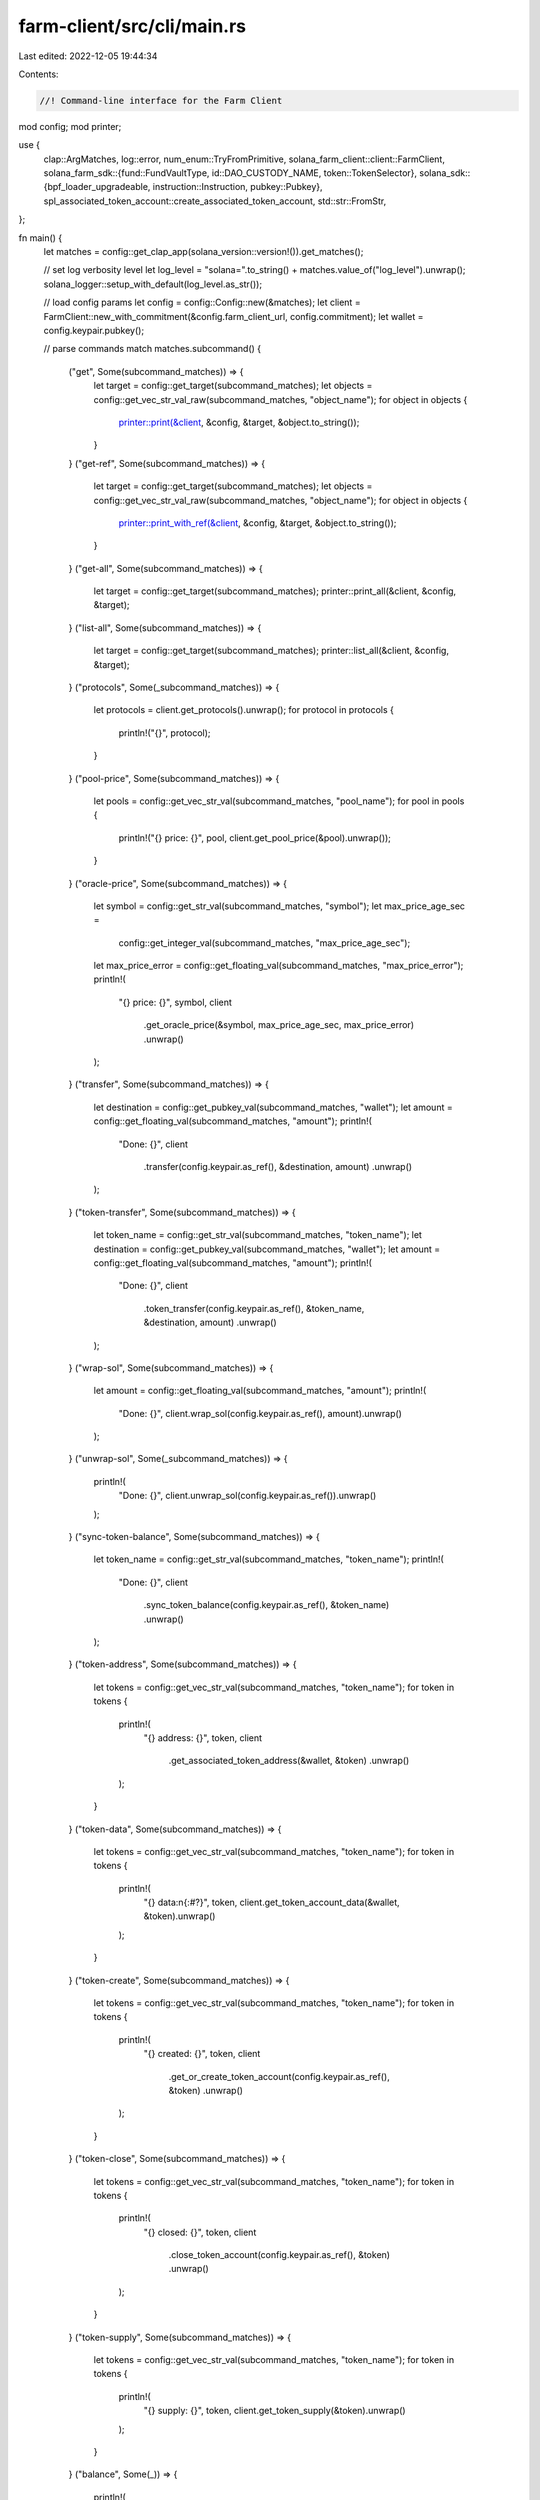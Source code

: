farm-client/src/cli/main.rs
===========================

Last edited: 2022-12-05 19:44:34

Contents:

.. code-block:: rs

    //! Command-line interface for the Farm Client

mod config;
mod printer;

use {
    clap::ArgMatches,
    log::error,
    num_enum::TryFromPrimitive,
    solana_farm_client::client::FarmClient,
    solana_farm_sdk::{fund::FundVaultType, id::DAO_CUSTODY_NAME, token::TokenSelector},
    solana_sdk::{bpf_loader_upgradeable, instruction::Instruction, pubkey::Pubkey},
    spl_associated_token_account::create_associated_token_account,
    std::str::FromStr,
};

fn main() {
    let matches = config::get_clap_app(solana_version::version!()).get_matches();

    // set log verbosity level
    let log_level = "solana=".to_string() + matches.value_of("log_level").unwrap();
    solana_logger::setup_with_default(log_level.as_str());

    // load config params
    let config = config::Config::new(&matches);
    let client = FarmClient::new_with_commitment(&config.farm_client_url, config.commitment);
    let wallet = config.keypair.pubkey();

    // parse commands
    match matches.subcommand() {
        ("get", Some(subcommand_matches)) => {
            let target = config::get_target(subcommand_matches);
            let objects = config::get_vec_str_val_raw(subcommand_matches, "object_name");
            for object in objects {
                printer::print(&client, &config, &target, &object.to_string());
            }
        }
        ("get-ref", Some(subcommand_matches)) => {
            let target = config::get_target(subcommand_matches);
            let objects = config::get_vec_str_val_raw(subcommand_matches, "object_name");
            for object in objects {
                printer::print_with_ref(&client, &config, &target, &object.to_string());
            }
        }
        ("get-all", Some(subcommand_matches)) => {
            let target = config::get_target(subcommand_matches);
            printer::print_all(&client, &config, &target);
        }
        ("list-all", Some(subcommand_matches)) => {
            let target = config::get_target(subcommand_matches);
            printer::list_all(&client, &config, &target);
        }
        ("protocols", Some(_subcommand_matches)) => {
            let protocols = client.get_protocols().unwrap();
            for protocol in protocols {
                println!("{}", protocol);
            }
        }
        ("pool-price", Some(subcommand_matches)) => {
            let pools = config::get_vec_str_val(subcommand_matches, "pool_name");
            for pool in pools {
                println!("{} price: {}", pool, client.get_pool_price(&pool).unwrap());
            }
        }
        ("oracle-price", Some(subcommand_matches)) => {
            let symbol = config::get_str_val(subcommand_matches, "symbol");
            let max_price_age_sec =
                config::get_integer_val(subcommand_matches, "max_price_age_sec");
            let max_price_error = config::get_floating_val(subcommand_matches, "max_price_error");
            println!(
                "{} price: {}",
                symbol,
                client
                    .get_oracle_price(&symbol, max_price_age_sec, max_price_error)
                    .unwrap()
            );
        }
        ("transfer", Some(subcommand_matches)) => {
            let destination = config::get_pubkey_val(subcommand_matches, "wallet");
            let amount = config::get_floating_val(subcommand_matches, "amount");
            println!(
                "Done: {}",
                client
                    .transfer(config.keypair.as_ref(), &destination, amount)
                    .unwrap()
            );
        }
        ("token-transfer", Some(subcommand_matches)) => {
            let token_name = config::get_str_val(subcommand_matches, "token_name");
            let destination = config::get_pubkey_val(subcommand_matches, "wallet");
            let amount = config::get_floating_val(subcommand_matches, "amount");
            println!(
                "Done: {}",
                client
                    .token_transfer(config.keypair.as_ref(), &token_name, &destination, amount)
                    .unwrap()
            );
        }
        ("wrap-sol", Some(subcommand_matches)) => {
            let amount = config::get_floating_val(subcommand_matches, "amount");
            println!(
                "Done: {}",
                client.wrap_sol(config.keypair.as_ref(), amount).unwrap()
            );
        }
        ("unwrap-sol", Some(_subcommand_matches)) => {
            println!(
                "Done: {}",
                client.unwrap_sol(config.keypair.as_ref()).unwrap()
            );
        }
        ("sync-token-balance", Some(subcommand_matches)) => {
            let token_name = config::get_str_val(subcommand_matches, "token_name");
            println!(
                "Done: {}",
                client
                    .sync_token_balance(config.keypair.as_ref(), &token_name)
                    .unwrap()
            );
        }
        ("token-address", Some(subcommand_matches)) => {
            let tokens = config::get_vec_str_val(subcommand_matches, "token_name");
            for token in tokens {
                println!(
                    "{} address: {}",
                    token,
                    client
                        .get_associated_token_address(&wallet, &token)
                        .unwrap()
                );
            }
        }
        ("token-data", Some(subcommand_matches)) => {
            let tokens = config::get_vec_str_val(subcommand_matches, "token_name");
            for token in tokens {
                println!(
                    "{} data:\n{:#?}",
                    token,
                    client.get_token_account_data(&wallet, &token).unwrap()
                );
            }
        }
        ("token-create", Some(subcommand_matches)) => {
            let tokens = config::get_vec_str_val(subcommand_matches, "token_name");
            for token in tokens {
                println!(
                    "{} created: {}",
                    token,
                    client
                        .get_or_create_token_account(config.keypair.as_ref(), &token)
                        .unwrap()
                );
            }
        }
        ("token-close", Some(subcommand_matches)) => {
            let tokens = config::get_vec_str_val(subcommand_matches, "token_name");
            for token in tokens {
                println!(
                    "{} closed: {}",
                    token,
                    client
                        .close_token_account(config.keypair.as_ref(), &token)
                        .unwrap()
                );
            }
        }
        ("token-supply", Some(subcommand_matches)) => {
            let tokens = config::get_vec_str_val(subcommand_matches, "token_name");
            for token in tokens {
                println!(
                    "{} supply: {}",
                    token,
                    client.get_token_supply(&token).unwrap()
                );
            }
        }
        ("balance", Some(_)) => {
            println!(
                "SOL balance: {}",
                client.get_account_balance(&wallet).unwrap()
            );
        }
        ("token-balance", Some(subcommand_matches)) => {
            let tokens = config::get_vec_str_val(subcommand_matches, "token_name");
            for token in tokens {
                if let Ok(balance) = client.get_token_account_balance(&wallet, &token) {
                    println!("{} balance: {}", token, balance);
                } else {
                    println!("{} balance: no account", token);
                }
            }
        }
        ("stake-balance", Some(subcommand_matches)) => {
            let farms = config::get_vec_str_val(subcommand_matches, "farm_name");
            for farm in farms {
                if let Ok(balance) = client.get_user_stake_balance(&wallet, &farm) {
                    println!("{} balance: {}", farm, balance);
                } else {
                    println!("{} balance: no account", farm);
                }
            }
        }
        ("wallet-balances", Some(_subcommand_matches)) => {
            println!(
                "SOL balance: {}",
                client.get_account_balance(&wallet).unwrap()
            );
            let tokens = client.get_wallet_tokens(&wallet).unwrap();
            for token in tokens {
                if let Ok(balance) = client.get_token_account_balance(&wallet, &token) {
                    println!("{} balance: {}", token, balance);
                } else {
                    println!("{} balance: no account", token);
                }
            }
        }
        ("vault-info", Some(subcommand_matches)) => {
            let object = config::get_str_val(subcommand_matches, "vault_name");
            let vault = client.get_vault(&object).unwrap();
            let vault_info = client.get_vault_info(&object).unwrap();
            printer::print_object(&config, &vault.info_account, &vault_info);
        }
        ("vault-user-info", Some(subcommand_matches)) => {
            let object = config::get_str_val(subcommand_matches, "vault_name");
            let account = client
                .get_vault_user_info_account(&wallet, &object)
                .unwrap();
            let user_info = client.get_vault_user_info(&wallet, &object).unwrap();
            printer::print_object(&config, &account, &user_info);
        }
        ("fund-info", Some(subcommand_matches)) => {
            let object = config::get_str_val(subcommand_matches, "fund_name");
            let fund = client.get_fund(&object).unwrap();
            let fund_info = client.get_fund_info(&object).unwrap();
            printer::print_object(&config, &fund.info_account, &fund_info);
        }
        ("fund-user-info", Some(subcommand_matches)) => {
            let object = config::get_str_val(subcommand_matches, "fund_name");
            let account = client.get_fund_user_info_account(&wallet, &object).unwrap();
            let user_info = client.get_fund_user_info(&wallet, &object).unwrap();
            printer::print_object(&config, &account, &user_info);
        }
        ("fund-user-requests", Some(subcommand_matches)) => {
            let object = config::get_str_val(subcommand_matches, "fund_name");
            let token = config::get_str_val(subcommand_matches, "token_name");
            let account = client
                .get_fund_user_requests_account(&wallet, &object, &token)
                .unwrap();
            let user_requests = client
                .get_fund_user_requests(&wallet, &object, &token)
                .unwrap();
            printer::print_object(&config, &account, &user_requests);
        }
        ("fund-assets", Some(subcommand_matches)) => {
            let object = config::get_str_val(subcommand_matches, "fund_name");
            let asset_type = config::get_str_val_raw(subcommand_matches, "asset_type")
                .parse()
                .unwrap();
            let account = client.get_fund_assets_account(&object, asset_type).unwrap();
            let fund_assets = client.get_fund_assets(&object, asset_type).unwrap();
            printer::print_object(&config, &account, &fund_assets);
        }
        ("fund-custody", Some(subcommand_matches)) => {
            let object = config::get_str_val(subcommand_matches, "fund_name");
            let token = config::get_str_val(subcommand_matches, "token_name");
            let custody_type = config::get_str_val_raw(subcommand_matches, "custody_type")
                .parse()
                .unwrap();
            let account = client
                .get_fund_custody_account(&object, &token, custody_type)
                .unwrap();
            let fund_custody = client
                .get_fund_custody_with_balance(&object, &token, custody_type)
                .unwrap();
            printer::print_object(&config, &account, &fund_custody);
        }
        ("fund-custodies", Some(subcommand_matches)) => {
            let object = config::get_str_val(subcommand_matches, "fund_name");
            let custodies = client.get_fund_custodies_with_balance(&object).unwrap();
            for custody in &custodies {
                printer::print_object(&config, &custody.token_name, &custody);
            }
        }
        ("fund-vault", Some(subcommand_matches)) => {
            let object = config::get_str_val(subcommand_matches, "fund_name");
            let vault = config::get_str_val(subcommand_matches, "vault_name");
            let vault_type = config::get_str_val_raw(subcommand_matches, "vault_type")
                .parse()
                .unwrap();
            let account = client
                .get_fund_vault_account(&object, &vault, vault_type)
                .unwrap();
            let fund_vault = client.get_fund_vault(&object, &vault, vault_type).unwrap();
            printer::print_object(&config, &account, &fund_vault);
        }
        ("fund-vaults", Some(subcommand_matches)) => {
            let object = config::get_str_val(subcommand_matches, "fund_name");
            let vaults = client.get_fund_vaults(&object).unwrap();
            for vault in &vaults {
                let vault_name = match vault.vault_type {
                    FundVaultType::Vault => client.get_vault_by_ref(&vault.vault_ref).unwrap().name,
                    FundVaultType::Farm => client.get_farm_by_ref(&vault.vault_ref).unwrap().name,
                    FundVaultType::Pool => client.get_pool_by_ref(&vault.vault_ref).unwrap().name,
                };
                printer::print_object(&config, &vault_name, &vault);
            }
        }
        ("find-funds", Some(subcommand_matches)) => {
            let vault_name_pattern = config::get_str_val(subcommand_matches, "vault_name_pattern");
            match client.find_funds(&vault_name_pattern) {
                Ok(funds) => {
                    for fund in funds {
                        println!("{}", fund.name);
                    }
                }
                Err(e) => {
                    println!("{}", e);
                }
            }
        }
        ("find-pools", Some(subcommand_matches)) => {
            let protocol = config::get_str_val(subcommand_matches, "protocol");
            let token1 = config::get_str_val(subcommand_matches, "token_name");
            let token2 = config::get_str_val(subcommand_matches, "token_name2");
            match client.find_pools(
                protocol.parse().expect("Failed to parse protocol argument"),
                &token1,
                &token2,
            ) {
                Ok(pools) => {
                    for pool in pools {
                        println!("{}", pool.name);
                    }
                }
                Err(e) => {
                    println!("{}", e);
                }
            }
        }
        ("find-pools-with-lp", Some(subcommand_matches)) => {
            let lp_token = config::get_str_val(subcommand_matches, "token_name");
            match client.find_pools_with_lp(&lp_token) {
                Ok(pools) => {
                    for pool in pools {
                        println!("{}", pool.name);
                    }
                }
                Err(e) => {
                    println!("{}", e);
                }
            }
        }
        ("find-farms-with-lp", Some(subcommand_matches)) => {
            let lp_token = config::get_str_val(subcommand_matches, "token_name");
            match client.find_farms_with_lp(&lp_token) {
                Ok(farms) => {
                    for farm in farms {
                        println!("{}", farm.name);
                    }
                }
                Err(e) => {
                    println!("{}", e);
                }
            }
        }
        ("find-vaults", Some(subcommand_matches)) => {
            let token1 = config::get_str_val(subcommand_matches, "token_name");
            let token2 = config::get_str_val(subcommand_matches, "token_name2");
            match client.find_vaults(&token1, &token2) {
                Ok(vaults) => {
                    for vault in vaults {
                        println!("{}", vault.name);
                    }
                }
                Err(e) => {
                    println!("{}", e);
                }
            }
        }
        ("find-vaults-with-lp", Some(subcommand_matches)) => {
            let vt_token = config::get_str_val(subcommand_matches, "token_name");
            match client.find_vaults_with_vt(&vt_token) {
                Ok(vaults) => {
                    for vault in vaults {
                        println!("{}", vault.name);
                    }
                }
                Err(e) => {
                    println!("{}", e);
                }
            }
        }
        ("swap", Some(subcommand_matches)) => {
            let protocol = config::get_str_val(subcommand_matches, "protocol");
            let token_from = config::get_str_val(subcommand_matches, "token_name");
            let token_to = config::get_str_val(subcommand_matches, "token_name2");
            let amount_in = config::get_floating_val(subcommand_matches, "amount");
            let min_amount_out = config::get_floating_val(subcommand_matches, "amount2");
            println!(
                "Done: {}",
                client
                    .swap(
                        config.keypair.as_ref(),
                        protocol.parse().expect("Failed to parse protocol argument"),
                        &token_from,
                        &token_to,
                        amount_in,
                        min_amount_out
                    )
                    .unwrap()
            );
        }
        ("deposit-pool", Some(subcommand_matches)) => {
            let pool_name = config::get_str_val(subcommand_matches, "pool_name");
            let token_a_amount = config::get_floating_val(subcommand_matches, "amount");
            let token_b_amount = config::get_floating_val(subcommand_matches, "amount2");
            println!(
                "Done: {}",
                client
                    .add_liquidity_pool(
                        config.keypair.as_ref(),
                        &pool_name,
                        token_a_amount,
                        token_b_amount
                    )
                    .unwrap()
            );
        }
        ("withdraw-pool", Some(subcommand_matches)) => {
            let pool_name = config::get_str_val(subcommand_matches, "pool_name");
            let amount = config::get_floating_val(subcommand_matches, "amount");
            println!(
                "Done: {}",
                client
                    .remove_liquidity_pool(config.keypair.as_ref(), &pool_name, amount)
                    .unwrap()
            );
        }
        ("stake", Some(subcommand_matches)) => {
            let farm_name = config::get_str_val(subcommand_matches, "farm_name");
            let amount = config::get_floating_val(subcommand_matches, "amount");
            println!(
                "Done: {}",
                client
                    .stake(config.keypair.as_ref(), &farm_name, amount)
                    .unwrap()
            );
        }
        ("harvest", Some(subcommand_matches)) => {
            let farm_name = config::get_str_val(subcommand_matches, "farm_name");
            println!(
                "Done: {}",
                client.harvest(config.keypair.as_ref(), &farm_name).unwrap()
            );
        }
        ("unstake", Some(subcommand_matches)) => {
            let farm_name = config::get_str_val(subcommand_matches, "farm_name");
            let amount = config::get_floating_val(subcommand_matches, "amount");
            println!(
                "Done: {}",
                client
                    .unstake(config.keypair.as_ref(), &farm_name, amount)
                    .unwrap()
            );
        }
        ("deposit-vault", Some(subcommand_matches)) => {
            let vault_name = config::get_str_val(subcommand_matches, "vault_name");
            let token_a_amount = config::get_floating_val(subcommand_matches, "amount");
            let token_b_amount = config::get_floating_val(subcommand_matches, "amount2");
            println!(
                "Done: {}",
                client
                    .add_liquidity_vault(
                        config.keypair.as_ref(),
                        &vault_name,
                        token_a_amount,
                        token_b_amount
                    )
                    .unwrap()
            );
        }
        ("deposit-vault-locked", Some(subcommand_matches)) => {
            let vault_name = config::get_str_val(subcommand_matches, "vault_name");
            let amount = config::get_floating_val(subcommand_matches, "amount");
            println!(
                "Done: {}",
                client
                    .add_locked_liquidity_vault(config.keypair.as_ref(), &vault_name, amount)
                    .unwrap()
            );
        }
        ("withdraw-vault", Some(subcommand_matches)) => {
            let vault_name = config::get_str_val(subcommand_matches, "vault_name");
            let amount = config::get_floating_val(subcommand_matches, "amount");
            println!(
                "Done: {}",
                client
                    .remove_liquidity_vault(config.keypair.as_ref(), &vault_name, amount)
                    .unwrap()
            );
        }
        ("withdraw-vault-unlocked", Some(subcommand_matches)) => {
            let vault_name = config::get_str_val(subcommand_matches, "vault_name");
            let amount = config::get_floating_val(subcommand_matches, "amount");
            println!(
                "Done: {}",
                client
                    .remove_unlocked_liquidity_vault(config.keypair.as_ref(), &vault_name, amount)
                    .unwrap()
            );
        }
        ("crank-vault", Some(subcommand_matches)) => {
            let vault_name = config::get_str_val(subcommand_matches, "vault_name");
            let step = config::get_integer_val(subcommand_matches, "step");
            println!(
                "Done: {}",
                client
                    .crank_vault(config.keypair.as_ref(), &vault_name, step)
                    .unwrap()
            );
        }
        ("crank-vaults", Some(subcommand_matches)) => {
            let step = config::get_integer_val(subcommand_matches, "step");
            println!(
                "Done: {} vaults cranked",
                client.crank_vaults(config.keypair.as_ref(), step).unwrap()
            );
        }
        ("request-deposit-fund", Some(subcommand_matches)) => {
            let fund_name = config::get_str_val(subcommand_matches, "fund_name");
            let token = config::get_str_val(subcommand_matches, "token_name");
            let amount = config::get_floating_val(subcommand_matches, "amount");
            println!(
                "Done: {}",
                client
                    .request_deposit_fund(config.keypair.as_ref(), &fund_name, &token, amount)
                    .unwrap()
            );
        }
        ("cancel-deposit-fund", Some(subcommand_matches)) => {
            let fund_name = config::get_str_val(subcommand_matches, "fund_name");
            let token = config::get_str_val(subcommand_matches, "token_name");
            println!(
                "Done: {}",
                client
                    .cancel_deposit_fund(config.keypair.as_ref(), &fund_name, &token)
                    .unwrap()
            );
        }
        ("request-withdrawal-fund", Some(subcommand_matches)) => {
            let fund_name = config::get_str_val(subcommand_matches, "fund_name");
            let token = config::get_str_val(subcommand_matches, "token_name");
            let amount = config::get_floating_val(subcommand_matches, "amount");
            println!(
                "Done: {}",
                client
                    .request_withdrawal_fund(config.keypair.as_ref(), &fund_name, &token, amount)
                    .unwrap()
            );
        }
        ("cancel-withdrawal-fund", Some(subcommand_matches)) => {
            let fund_name = config::get_str_val(subcommand_matches, "fund_name");
            let token = config::get_str_val(subcommand_matches, "token_name");
            println!(
                "Done: {}",
                client
                    .cancel_withdrawal_fund(config.keypair.as_ref(), &fund_name, &token)
                    .unwrap()
            );
        }
        ("start-liquidation-fund", Some(subcommand_matches)) => {
            let fund_name = config::get_str_val(subcommand_matches, "fund_name");
            println!(
                "Done: {}",
                client
                    .start_liquidation_fund(config.keypair.as_ref(), &fund_name)
                    .unwrap()
            );
        }
        ("update-fund-assets-with-custody", Some(subcommand_matches)) => {
            let fund_name = config::get_str_val(subcommand_matches, "fund_name");
            let custody_id = config::get_integer_val(subcommand_matches, "custody_id");
            println!(
                "Done: {}",
                client
                    .update_fund_assets_with_custody(
                        config.keypair.as_ref(),
                        &fund_name,
                        custody_id as u32
                    )
                    .unwrap()
            );
        }
        ("update-fund-assets-with-custodies", Some(subcommand_matches)) => {
            let fund_name = config::get_str_val(subcommand_matches, "fund_name");
            println!(
                "Done: {} custodies processed",
                client
                    .update_fund_assets_with_custodies(config.keypair.as_ref(), &fund_name)
                    .unwrap()
            );
        }
        ("update-fund-assets-with-vault", Some(subcommand_matches)) => {
            let fund_name = config::get_str_val(subcommand_matches, "fund_name");
            let vault_id = config::get_integer_val(subcommand_matches, "vault_id");
            println!(
                "Done: {}",
                client
                    .update_fund_assets_with_vault(
                        config.keypair.as_ref(),
                        &fund_name,
                        vault_id as u32
                    )
                    .unwrap()
            );
        }
        ("update-fund-assets-with-vaults", Some(subcommand_matches)) => {
            let fund_name = config::get_str_val(subcommand_matches, "fund_name");
            println!(
                "Done: {} vaults processed",
                client
                    .update_fund_assets_with_vaults(config.keypair.as_ref(), &fund_name)
                    .unwrap()
            );
        }
        ("governance", Some(subcommand_matches)) => match subcommand_matches.subcommand() {
            ("get-config", Some(subcommand_matches)) => {
                let governance_name =
                    config::get_str_val_raw(subcommand_matches, "governance_name");
                let governance_config = client.governance_get_config(&governance_name).unwrap();
                println!("{:#?}", governance_config);
            }
            ("get-address", Some(subcommand_matches)) => {
                let governance_name =
                    config::get_str_val_raw(subcommand_matches, "governance_name");
                let governance_address = client.governance_get_address(&governance_name).unwrap();
                println!("{}: {}", governance_name, governance_address);
            }
            ("get-instruction", Some(subcommand_matches)) => {
                let (governance_name, proposal_index, instruction_index) =
                    get_instruction_args(subcommand_matches);
                let stored_instruction = client
                    .governance_get_instruction(&governance_name, proposal_index, instruction_index)
                    .unwrap();
                println!("{:#?}", stored_instruction);
            }
            ("custody-new", Some(subcommand_matches)) => {
                let token_name = config::get_str_val_raw(subcommand_matches, "token_name");
                let custody_authority = client.governance_get_address(DAO_CUSTODY_NAME).unwrap();

                // create wsol account for custody authority
                if !client.has_active_token_account(&custody_authority, &token_name) {
                    let token = client.get_token(&token_name).unwrap();
                    let inst =
                        create_associated_token_account(&wallet, &custody_authority, &token.mint);
                    println!(
                        "Done: {}",
                        client
                            .sign_and_send_instructions(&[config.keypair.as_ref()], &[inst])
                            .unwrap()
                    );
                }
                println!(
                    "{} account: {}",
                    token_name,
                    client
                        .get_associated_token_address(&custody_authority, &token_name)
                        .unwrap()
                );
            }
            ("tokens-deposit", Some(subcommand_matches)) => {
                let amount = config::get_floating_val(subcommand_matches, "amount");
                println!(
                    "Done: {}",
                    client
                        .governance_tokens_deposit(config.keypair.as_ref(), amount)
                        .unwrap()
                );
            }
            ("tokens-withdraw", Some(_subcommand_matches)) => {
                println!(
                    "Done: {}",
                    client
                        .governance_tokens_withdraw(config.keypair.as_ref())
                        .unwrap()
                );
            }
            ("proposal-new", Some(subcommand_matches)) => {
                let governance_name =
                    config::get_str_val_raw(subcommand_matches, "governance_name");
                let proposal_name = config::get_str_val_raw(subcommand_matches, "proposal_name");
                let proposal_link = config::get_str_val_raw(subcommand_matches, "proposal_link");
                let proposal_index = config::get_integer_val(subcommand_matches, "proposal_index");
                println!(
                    "Done: {}",
                    client
                        .governance_proposal_new(
                            config.keypair.as_ref(),
                            &governance_name,
                            &proposal_name,
                            &proposal_link,
                            proposal_index as u32
                        )
                        .unwrap()
                );
            }
            ("proposal-cancel", Some(subcommand_matches)) => {
                let governance_name =
                    config::get_str_val_raw(subcommand_matches, "governance_name");
                let proposal_index = config::get_integer_val(subcommand_matches, "proposal_index");
                println!(
                    "Done: {}",
                    client
                        .governance_proposal_cancel(
                            config.keypair.as_ref(),
                            &governance_name,
                            proposal_index as u32
                        )
                        .unwrap()
                );
            }
            ("proposal-state", Some(subcommand_matches)) => {
                let governance_name =
                    config::get_str_val_raw(subcommand_matches, "governance_name");
                let proposal_index = config::get_integer_val(subcommand_matches, "proposal_index");
                let governance_state = client
                    .governance_get_proposal_state(&governance_name, proposal_index as u32)
                    .unwrap();
                println!("{:#?}", governance_state);
            }
            ("signatory-add", Some(subcommand_matches)) => {
                let governance_name =
                    config::get_str_val_raw(subcommand_matches, "governance_name");
                let proposal_index = config::get_integer_val(subcommand_matches, "proposal_index");
                let signatory =
                    Pubkey::from_str(&config::get_str_val_raw(subcommand_matches, "signatory"))
                        .unwrap();
                println!(
                    "Done: {}",
                    client
                        .governance_signatory_add(
                            config.keypair.as_ref(),
                            &governance_name,
                            proposal_index as u32,
                            &signatory
                        )
                        .unwrap()
                );
            }
            ("signatory-remove", Some(subcommand_matches)) => {
                let governance_name =
                    config::get_str_val_raw(subcommand_matches, "governance_name");
                let proposal_index = config::get_integer_val(subcommand_matches, "proposal_index");
                let signatory =
                    Pubkey::from_str(&config::get_str_val_raw(subcommand_matches, "signatory"))
                        .unwrap();
                println!(
                    "Done: {}",
                    client
                        .governance_signatory_remove(
                            config.keypair.as_ref(),
                            &governance_name,
                            proposal_index as u32,
                            &signatory
                        )
                        .unwrap()
                );
            }
            ("sign-off", Some(subcommand_matches)) => {
                let governance_name =
                    config::get_str_val_raw(subcommand_matches, "governance_name");
                let proposal_index = config::get_integer_val(subcommand_matches, "proposal_index");
                println!(
                    "Done: {}",
                    client
                        .governance_sign_off(
                            config.keypair.as_ref(),
                            &governance_name,
                            proposal_index as u32
                        )
                        .unwrap()
                );
            }
            ("vote-cast", Some(subcommand_matches)) => {
                let governance_name =
                    config::get_str_val_raw(subcommand_matches, "governance_name");
                let proposal_index = config::get_integer_val(subcommand_matches, "proposal_index");
                let vote = config::get_integer_val(subcommand_matches, "vote");
                println!(
                    "Done: {}",
                    client
                        .governance_vote_cast(
                            config.keypair.as_ref(),
                            &governance_name,
                            proposal_index as u32,
                            vote as u8
                        )
                        .unwrap()
                );
            }
            ("vote-relinquish", Some(subcommand_matches)) => {
                let governance_name =
                    config::get_str_val_raw(subcommand_matches, "governance_name");
                let proposal_index = config::get_integer_val(subcommand_matches, "proposal_index");
                println!(
                    "Done: {}",
                    client
                        .governance_vote_relinquish(
                            config.keypair.as_ref(),
                            &governance_name,
                            proposal_index as u32
                        )
                        .unwrap()
                );
            }
            ("vote-finalize", Some(subcommand_matches)) => {
                let governance_name =
                    config::get_str_val_raw(subcommand_matches, "governance_name");
                let proposal_index = config::get_integer_val(subcommand_matches, "proposal_index");
                println!(
                    "Done: {}",
                    client
                        .governance_vote_finalize(
                            config.keypair.as_ref(),
                            &governance_name,
                            proposal_index as u32
                        )
                        .unwrap()
                );
            }
            ("instruction-execute", Some(subcommand_matches)) => {
                let (governance_name, proposal_index, instruction_index) =
                    get_instruction_args(subcommand_matches);
                println!(
                    "Done: {}",
                    client
                        .governance_instruction_execute(
                            config.keypair.as_ref(),
                            &governance_name,
                            proposal_index,
                            instruction_index,
                        )
                        .unwrap()
                );
            }
            ("instruction-flag-error", Some(subcommand_matches)) => {
                let (governance_name, proposal_index, instruction_index) =
                    get_instruction_args(subcommand_matches);
                println!(
                    "Done: {}",
                    client
                        .governance_instruction_flag_error(
                            config.keypair.as_ref(),
                            &governance_name,
                            proposal_index,
                            instruction_index,
                        )
                        .unwrap()
                );
            }
            ("instruction-remove", Some(subcommand_matches)) => {
                let (governance_name, proposal_index, instruction_index) =
                    get_instruction_args(subcommand_matches);
                println!(
                    "Done: {}",
                    client
                        .governance_instruction_remove(
                            config.keypair.as_ref(),
                            &governance_name,
                            proposal_index,
                            instruction_index,
                        )
                        .unwrap()
                );
            }
            ("instruction-insert", Some(subcommand_matches)) => {
                let (governance_name, proposal_index, instruction_index) =
                    get_instruction_args(subcommand_matches);
                let instruction_str =
                    config::get_str_val_raw(subcommand_matches, "base64_instruction");
                let data = base64::decode(&instruction_str).unwrap();
                let instruction: Instruction = bincode::deserialize(data.as_slice()).unwrap();
                println!(
                    "Done: {}",
                    client
                        .governance_instruction_insert(
                            config.keypair.as_ref(),
                            &governance_name,
                            proposal_index,
                            instruction_index,
                            &instruction
                        )
                        .unwrap()
                );
            }
            ("instruction-verify", Some(subcommand_matches)) => {
                let instruction_str =
                    config::get_str_val_raw(subcommand_matches, "base64_instruction");
                let data = base64::decode(&instruction_str).unwrap();
                let instruction: Instruction = bincode::deserialize(data.as_slice()).unwrap();

                verify_instruction(&client, subcommand_matches, &instruction);
            }
            ("instruction-insert-token-transfer", Some(subcommand_matches)) => {
                let (governance_name, proposal_index, instruction_index) =
                    get_instruction_args(subcommand_matches);
                let token_name = config::get_str_val(subcommand_matches, "token_name");
                let destination = config::get_pubkey_val(subcommand_matches, "wallet");
                let amount = config::get_floating_val(subcommand_matches, "amount");
                let custody_authority = client.governance_get_address(DAO_CUSTODY_NAME).unwrap();
                let instruction = client
                    .new_instruction_token_transfer(
                        &custody_authority,
                        &token_name,
                        &destination,
                        amount,
                    )
                    .unwrap();

                println!(
                    "Done: {}",
                    client
                        .governance_instruction_insert(
                            config.keypair.as_ref(),
                            &governance_name,
                            proposal_index,
                            instruction_index,
                            &instruction
                        )
                        .unwrap()
                );
            }
            ("instruction-verify-token-transfer", Some(subcommand_matches)) => {
                let token_name = config::get_str_val(subcommand_matches, "token_name");
                let destination = config::get_pubkey_val(subcommand_matches, "wallet");
                let amount = config::get_floating_val(subcommand_matches, "amount");
                let custody_authority = client.governance_get_address(DAO_CUSTODY_NAME).unwrap();
                let instruction = client
                    .new_instruction_token_transfer(
                        &custody_authority,
                        &token_name,
                        &destination,
                        amount,
                    )
                    .unwrap();

                verify_instruction(&client, subcommand_matches, &instruction);
            }
            ("instruction-insert-swap", Some(subcommand_matches)) => {
                let (governance_name, proposal_index, instruction_index) =
                    get_instruction_args(subcommand_matches);
                let protocol = config::get_str_val(subcommand_matches, "protocol");
                let token_from = config::get_str_val(subcommand_matches, "token_name");
                let token_to = config::get_str_val(subcommand_matches, "token_name2");
                let amount_in = config::get_floating_val(subcommand_matches, "amount");
                let min_amount_out = config::get_floating_val(subcommand_matches, "amount2");
                let custody_authority = client.governance_get_address(DAO_CUSTODY_NAME).unwrap();
                let instruction = client
                    .new_instruction_swap(
                        &custody_authority,
                        protocol.parse().expect("Failed to parse protocol argument"),
                        &token_from,
                        &token_to,
                        amount_in,
                        min_amount_out,
                    )
                    .unwrap();

                println!(
                    "Done: {}",
                    client
                        .governance_instruction_insert(
                            config.keypair.as_ref(),
                            &governance_name,
                            proposal_index,
                            instruction_index,
                            &instruction
                        )
                        .unwrap()
                );
            }
            ("instruction-verify-swap", Some(subcommand_matches)) => {
                let protocol = config::get_str_val(subcommand_matches, "protocol");
                let token_from = config::get_str_val(subcommand_matches, "token_name");
                let token_to = config::get_str_val(subcommand_matches, "token_name2");
                let amount_in = config::get_floating_val(subcommand_matches, "amount");
                let min_amount_out = config::get_floating_val(subcommand_matches, "amount2");
                let custody_authority = client.governance_get_address(DAO_CUSTODY_NAME).unwrap();
                let instruction = client
                    .new_instruction_swap(
                        &custody_authority,
                        protocol.parse().expect("Failed to parse protocol argument"),
                        &token_from,
                        &token_to,
                        amount_in,
                        min_amount_out,
                    )
                    .unwrap();

                verify_instruction(&client, subcommand_matches, &instruction);
            }
            ("instruction-insert-deposit-pool", Some(subcommand_matches)) => {
                let (governance_name, proposal_index, instruction_index) =
                    get_instruction_args(subcommand_matches);
                let pool_name = config::get_str_val(subcommand_matches, "pool_name");
                let token_a_amount = config::get_floating_val(subcommand_matches, "amount");
                let token_b_amount = config::get_floating_val(subcommand_matches, "amount2");
                let custody_authority = client.governance_get_address(DAO_CUSTODY_NAME).unwrap();
                let instruction = client
                    .new_instruction_add_liquidity_pool(
                        &custody_authority,
                        &pool_name,
                        token_a_amount,
                        token_b_amount,
                    )
                    .unwrap();

                println!(
                    "Done: {}",
                    client
                        .governance_instruction_insert(
                            config.keypair.as_ref(),
                            &governance_name,
                            proposal_index,
                            instruction_index,
                            &instruction
                        )
                        .unwrap()
                );
            }
            ("instruction-verify-deposit-pool", Some(subcommand_matches)) => {
                let pool_name = config::get_str_val(subcommand_matches, "pool_name");
                let token_a_amount = config::get_floating_val(subcommand_matches, "amount");
                let token_b_amount = config::get_floating_val(subcommand_matches, "amount2");
                let custody_authority = client.governance_get_address(DAO_CUSTODY_NAME).unwrap();
                let instruction = client
                    .new_instruction_add_liquidity_pool(
                        &custody_authority,
                        &pool_name,
                        token_a_amount,
                        token_b_amount,
                    )
                    .unwrap();

                verify_instruction(&client, subcommand_matches, &instruction);
            }
            ("instruction-insert-withdraw-pool", Some(subcommand_matches)) => {
                let (governance_name, proposal_index, instruction_index) =
                    get_instruction_args(subcommand_matches);
                let pool_name = config::get_str_val(subcommand_matches, "pool_name");
                let amount = config::get_floating_val(subcommand_matches, "amount");
                let custody_authority = client.governance_get_address(DAO_CUSTODY_NAME).unwrap();
                let instruction = client
                    .new_instruction_remove_liquidity_pool(&custody_authority, &pool_name, amount)
                    .unwrap();

                println!(
                    "Done: {}",
                    client
                        .governance_instruction_insert(
                            config.keypair.as_ref(),
                            &governance_name,
                            proposal_index,
                            instruction_index,
                            &instruction
                        )
                        .unwrap()
                );
            }
            ("instruction-verify-withdraw-pool", Some(subcommand_matches)) => {
                let pool_name = config::get_str_val(subcommand_matches, "pool_name");
                let amount = config::get_floating_val(subcommand_matches, "amount");
                let custody_authority = client.governance_get_address(DAO_CUSTODY_NAME).unwrap();
                let instruction = client
                    .new_instruction_remove_liquidity_pool(&custody_authority, &pool_name, amount)
                    .unwrap();

                verify_instruction(&client, subcommand_matches, &instruction);
            }
            ("instruction-insert-stake", Some(subcommand_matches)) => {
                let (governance_name, proposal_index, instruction_index) =
                    get_instruction_args(subcommand_matches);
                let farm_name = config::get_str_val(subcommand_matches, "farm_name");
                let amount = config::get_floating_val(subcommand_matches, "amount");
                let custody_authority = client.governance_get_address(DAO_CUSTODY_NAME).unwrap();
                let instruction = client
                    .new_instruction_stake(&custody_authority, &farm_name, amount)
                    .unwrap();

                println!(
                    "Done: {}",
                    client
                        .governance_instruction_insert(
                            config.keypair.as_ref(),
                            &governance_name,
                            proposal_index,
                            instruction_index,
                            &instruction
                        )
                        .unwrap()
                );
            }
            ("instruction-verify-stake", Some(subcommand_matches)) => {
                let farm_name = config::get_str_val(subcommand_matches, "farm_name");
                let amount = config::get_floating_val(subcommand_matches, "amount");
                let custody_authority = client.governance_get_address(DAO_CUSTODY_NAME).unwrap();
                let instruction = client
                    .new_instruction_stake(&custody_authority, &farm_name, amount)
                    .unwrap();

                verify_instruction(&client, subcommand_matches, &instruction);
            }
            ("instruction-insert-harvest", Some(subcommand_matches)) => {
                let (governance_name, proposal_index, instruction_index) =
                    get_instruction_args(subcommand_matches);
                let farm_name = config::get_str_val(subcommand_matches, "farm_name");
                let custody_authority = client.governance_get_address(DAO_CUSTODY_NAME).unwrap();
                let instruction = client
                    .new_instruction_harvest(&custody_authority, &farm_name)
                    .unwrap();

                println!(
                    "Done: {}",
                    client
                        .governance_instruction_insert(
                            config.keypair.as_ref(),
                            &governance_name,
                            proposal_index,
                            instruction_index,
                            &instruction
                        )
                        .unwrap()
                );
            }
            ("instruction-verify-harvest", Some(subcommand_matches)) => {
                let farm_name = config::get_str_val(subcommand_matches, "farm_name");
                let custody_authority = client.governance_get_address(DAO_CUSTODY_NAME).unwrap();
                let instruction = client
                    .new_instruction_harvest(&custody_authority, &farm_name)
                    .unwrap();

                verify_instruction(&client, subcommand_matches, &instruction);
            }
            ("instruction-insert-unstake", Some(subcommand_matches)) => {
                let (governance_name, proposal_index, instruction_index) =
                    get_instruction_args(subcommand_matches);
                let farm_name = config::get_str_val(subcommand_matches, "farm_name");
                let amount = config::get_floating_val(subcommand_matches, "amount");
                let custody_authority = client.governance_get_address(DAO_CUSTODY_NAME).unwrap();
                let instruction = client
                    .new_instruction_unstake(&custody_authority, &farm_name, amount)
                    .unwrap();

                println!(
                    "Done: {}",
                    client
                        .governance_instruction_insert(
                            config.keypair.as_ref(),
                            &governance_name,
                            proposal_index,
                            instruction_index,
                            &instruction
                        )
                        .unwrap()
                );
            }
            ("instruction-verify-unstake", Some(subcommand_matches)) => {
                let farm_name = config::get_str_val(subcommand_matches, "farm_name");
                let amount = config::get_floating_val(subcommand_matches, "amount");
                let custody_authority = client.governance_get_address(DAO_CUSTODY_NAME).unwrap();
                let instruction = client
                    .new_instruction_unstake(&custody_authority, &farm_name, amount)
                    .unwrap();

                verify_instruction(&client, subcommand_matches, &instruction);
            }
            ("instruction-insert-deposit-vault", Some(subcommand_matches)) => {
                let (governance_name, proposal_index, instruction_index) =
                    get_instruction_args(subcommand_matches);
                let vault_name = config::get_str_val(subcommand_matches, "vault_name");
                let token_a_amount = config::get_floating_val(subcommand_matches, "amount");
                let token_b_amount = config::get_floating_val(subcommand_matches, "amount2");
                let custody_authority = client.governance_get_address(DAO_CUSTODY_NAME).unwrap();
                let instruction = client
                    .new_instruction_add_liquidity_vault(
                        &custody_authority,
                        &vault_name,
                        token_a_amount,
                        token_b_amount,
                    )
                    .unwrap();

                println!(
                    "Done: {}",
                    client
                        .governance_instruction_insert(
                            config.keypair.as_ref(),
                            &governance_name,
                            proposal_index,
                            instruction_index,
                            &instruction
                        )
                        .unwrap()
                );
            }
            ("instruction-verify-deposit-vault", Some(subcommand_matches)) => {
                let vault_name = config::get_str_val(subcommand_matches, "vault_name");
                let token_a_amount = config::get_floating_val(subcommand_matches, "amount");
                let token_b_amount = config::get_floating_val(subcommand_matches, "amount2");
                let custody_authority = client.governance_get_address(DAO_CUSTODY_NAME).unwrap();
                let instruction = client
                    .new_instruction_add_liquidity_vault(
                        &custody_authority,
                        &vault_name,
                        token_a_amount,
                        token_b_amount,
                    )
                    .unwrap();

                verify_instruction(&client, subcommand_matches, &instruction);
            }
            ("instruction-insert-withdraw-vault", Some(subcommand_matches)) => {
                let (governance_name, proposal_index, instruction_index) =
                    get_instruction_args(subcommand_matches);
                let vault_name = config::get_str_val(subcommand_matches, "vault_name");
                let amount = config::get_floating_val(subcommand_matches, "amount");
                let custody_authority = client.governance_get_address(DAO_CUSTODY_NAME).unwrap();
                let instruction = client
                    .new_instruction_remove_liquidity_vault(&custody_authority, &vault_name, amount)
                    .unwrap();

                println!(
                    "Done: {}",
                    client
                        .governance_instruction_insert(
                            config.keypair.as_ref(),
                            &governance_name,
                            proposal_index,
                            instruction_index,
                            &instruction
                        )
                        .unwrap()
                );
            }
            ("instruction-verify-withdraw-vault", Some(subcommand_matches)) => {
                let vault_name = config::get_str_val(subcommand_matches, "vault_name");
                let amount = config::get_floating_val(subcommand_matches, "amount");
                let custody_authority = client.governance_get_address(DAO_CUSTODY_NAME).unwrap();
                let instruction = client
                    .new_instruction_remove_liquidity_vault(&custody_authority, &vault_name, amount)
                    .unwrap();

                verify_instruction(&client, subcommand_matches, &instruction);
            }
            ("instruction-insert-withdraw-fees-vault", Some(subcommand_matches)) => {
                let (governance_name, proposal_index, instruction_index) =
                    get_instruction_args(subcommand_matches);
                let vault_name = config::get_str_val(subcommand_matches, "vault_name");
                let fee_token = TokenSelector::try_from_primitive(config::get_integer_val(
                    subcommand_matches,
                    "fee_token",
                ) as u8)
                .unwrap();
                let amount = config::get_floating_val(subcommand_matches, "amount");
                let receiver = config::get_pubkey_val(subcommand_matches, "receiver");
                let custody_authority = client.governance_get_address(DAO_CUSTODY_NAME).unwrap();
                let instruction = client
                    .new_instruction_withdraw_fees_vault(
                        &custody_authority,
                        &vault_name,
                        fee_token,
                        amount,
                        &receiver,
                    )
                    .unwrap();

                println!(
                    "Done: {}",
                    client
                        .governance_instruction_insert(
                            config.keypair.as_ref(),
                            &governance_name,
                            proposal_index,
                            instruction_index,
                            &instruction
                        )
                        .unwrap()
                );
            }
            ("instruction-verify-withdraw-fees-vault", Some(subcommand_matches)) => {
                let vault_name = config::get_str_val(subcommand_matches, "vault_name");
                let fee_token = TokenSelector::try_from_primitive(config::get_integer_val(
                    subcommand_matches,
                    "fee_token",
                ) as u8)
                .unwrap();
                let amount = config::get_floating_val(subcommand_matches, "amount");
                let receiver = config::get_pubkey_val(subcommand_matches, "receiver");
                let custody_authority = client.governance_get_address(DAO_CUSTODY_NAME).unwrap();
                let instruction = client
                    .new_instruction_withdraw_fees_vault(
                        &custody_authority,
                        &vault_name,
                        fee_token,
                        amount,
                        &receiver,
                    )
                    .unwrap();

                verify_instruction(&client, subcommand_matches, &instruction);
            }
            ("instruction-insert-program-upgrade", Some(subcommand_matches)) => {
                let (governance_name, proposal_index, instruction_index) =
                    get_instruction_args(subcommand_matches);
                let program_address = client.get_program_id(&governance_name).unwrap();
                let buffer_address = config::get_pubkey_val(subcommand_matches, "buffer_address");
                let program_authority = client.governance_get_address(&governance_name).unwrap();
                let instruction = bpf_loader_upgradeable::upgrade(
                    &program_address,
                    &buffer_address,
                    &program_authority,
                    &config.keypair.pubkey(),
                );

                println!(
                    "Done: {}",
                    client
                        .governance_instruction_insert(
                            config.keypair.as_ref(),
                            &governance_name,
                            proposal_index,
                            instruction_index,
                            &instruction
                        )
                        .unwrap()
                );
            }
            ("instruction-verify-program-upgrade", Some(subcommand_matches)) => {
                let (governance_name, _proposal_index, _instruction_index) =
                    get_instruction_args(subcommand_matches);
                let program_address = client.get_program_id(&governance_name).unwrap();
                let buffer_address = config::get_pubkey_val(subcommand_matches, "buffer_address");
                let program_authority = client.governance_get_address(&governance_name).unwrap();
                let instruction = bpf_loader_upgradeable::upgrade(
                    &program_address,
                    &buffer_address,
                    &program_authority,
                    &config.keypair.pubkey(),
                );

                verify_instruction(&client, subcommand_matches, &instruction);
            }
            _ => unreachable!(),
        },
        _ => error!("Unrecognized command. Use --help to list known commands."),
    };
}

fn get_instruction_args(matches: &ArgMatches) -> (String, u32, u16) {
    let governance_name = config::get_str_val_raw(matches, "governance_name");
    let proposal_index = config::get_integer_val(matches, "proposal_index") as u32;
    let instruction_index = config::get_integer_val(matches, "instruction_index") as u16;
    (governance_name, proposal_index, instruction_index)
}

fn verify_instruction(client: &FarmClient, matches: &ArgMatches, instruction: &Instruction) {
    let (governance_name, proposal_index, instruction_index) = get_instruction_args(matches);
    let stored_instruction = client
        .governance_get_instruction(&governance_name, proposal_index, instruction_index)
        .unwrap();

    if instruction == &stored_instruction {
        println!("Instructions match.");
    } else {
        println!("Instructions are different.");
        println!("Expected: {:?}", instruction);
        println!("Stored: {:?}", stored_instruction);
    }
}


